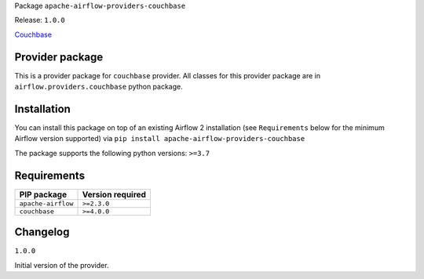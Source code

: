 Package ``apache-airflow-providers-couchbase``

Release: ``1.0.0``


`Couchbase <https://www.couchbase.com>`__


Provider package
----------------

This is a provider package for ``couchbase`` provider. All classes for this provider package
are in ``airflow.providers.couchbase`` python package.


Installation
------------

You can install this package on top of an existing Airflow 2 installation (see ``Requirements`` below
for the minimum Airflow version supported) via
``pip install apache-airflow-providers-couchbase``

The package supports the following python versions: ``>=3.7``

Requirements
------------

==================  ==================
PIP package         Version required
==================  ==================
``apache-airflow``  ``>=2.3.0``
``couchbase``       ``>=4.0.0``
==================  ==================

Changelog
---------

``1.0.0``


Initial version of the provider.
